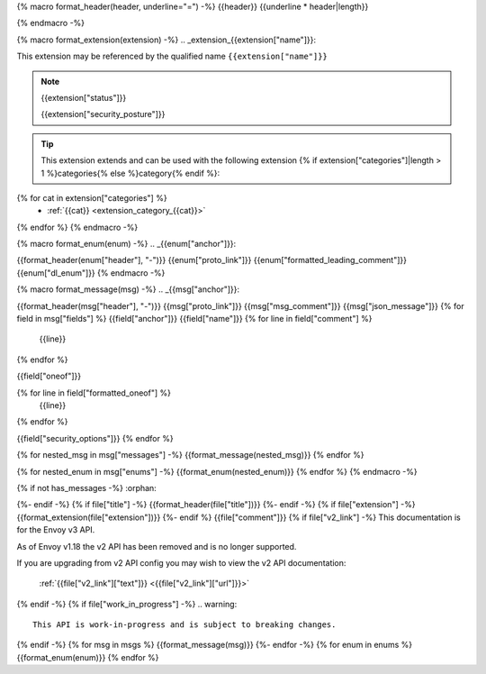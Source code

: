 {% macro format_header(header, underline="=") -%}
{{header}}
{{underline * header|length}}

{% endmacro -%}

{% macro format_extension(extension) -%}
.. _extension_{{extension["name"]}}:

This extension may be referenced by the qualified name ``{{extension["name"]}}``

.. note::
  {{extension["status"]}}

  {{extension["security_posture"]}}

.. tip::
  This extension extends and can be used with the following extension {% if extension["categories"]|length > 1 %}categories{% else %}category{% endif %}:

{% for cat in extension["categories"] %}
  - :ref:`{{cat}} <extension_category_{{cat}}>`
{% endfor %}
{% endmacro -%}

{% macro format_enum(enum) -%}
.. _{{enum["anchor"]}}:

{{format_header(enum["header"], "-")}}
{{enum["proto_link"]}}
{{enum["formatted_leading_comment"]}}
{{enum["dl_enum"]}}
{% endmacro -%}

{% macro format_message(msg) -%}
.. _{{msg["anchor"]}}:

{{format_header(msg["header"], "-")}}
{{msg["proto_link"]}}
{{msg["msg_comment"]}}
{{msg["json_message"]}}
{% for field in msg["fields"] %}
{{field["anchor"]}}
{{field["name"]}}
{% for line in field["comment"] %}
  {{line}}
{% endfor %}

{{field["oneof"]}}

{% for line in field["formatted_oneof"] %}
  {{line}}
{% endfor %}

{{field["security_options"]}}
{% endfor %}

{% for nested_msg in msg["messages"] -%}
{{format_message(nested_msg)}}
{% endfor %}

{% for nested_enum in msg["enums"] -%}
{{format_enum(nested_enum)}}
{% endfor %}
{% endmacro -%}

.. _envoy_v3_api_file_{{file["proto"]}}:

{% if not has_messages -%}
:orphan:

{%- endif -%}
{% if file["title"] -%}
{{format_header(file["title"])}}
{%- endif -%}
{% if file["extension"] -%}
{{format_extension(file["extension"])}}
{%- endif %}
{{file["comment"]}}
{% if file["v2_link"] -%}
This documentation is for the Envoy v3 API.

As of Envoy v1.18 the v2 API has been removed and is no longer supported.

If you are upgrading from v2 API config you may wish to view the v2 API documentation:

    :ref:`{{file["v2_link"]["text"]}} <{{file["v2_link"]["url"]}}>`

{% endif -%}
{% if file["work_in_progress"] -%}
.. warning::
  This API is work-in-progress and is subject to breaking changes.

{% endif -%}
{% for msg in msgs %}
{{format_message(msg)}}
{%- endfor -%}
{% for enum in enums %}
{{format_enum(enum)}}
{% endfor %}
